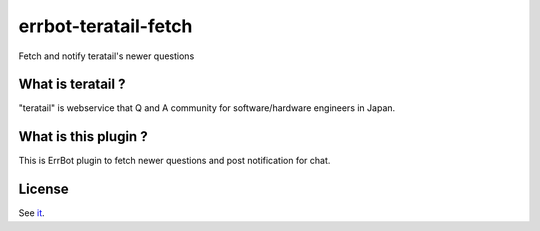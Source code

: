 errbot-teratail-fetch
======================

Fetch and notify teratail's newer questions


What is teratail ?
------------------

"teratail" is webservice that Q and A community for software/hardware engineers in Japan. 



What is this plugin ?
---------------------

This is ErrBot plugin to fetch newer questions and post notification for chat. 


License
-------

See `it <./LICENSE>`_.
